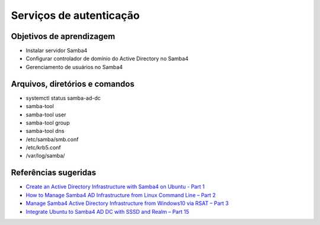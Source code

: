 Serviços de autenticação
========================

Objetivos de aprendizagem
-------------------------

* Instalar servidor Samba4
* Configurar controlador de domínio do Active Directory no Samba4
* Gerenciamento de usuários no Samba4

Arquivos, diretórios e comandos
--------------------------------
* systemctl status samba-ad-dc
* samba-tool
* samba-tool user
* samba-tool group
* samba-tool dns
* /etc/samba/smb.conf
* /etc/krb5.conf
* /var/log/samba/

Referências sugeridas
---------------------

* `Create an Active Directory Infrastructure with Samba4 on Ubuntu - Part 1 <https://www.tecmint.com/install-samba4-active-directory-ubuntu/>`_
* `How to Manage Samba4 AD Infrastructure from Linux Command Line – Part 2 <https://www.tecmint.com/manage-samba4-active-directory-linux-command-line/>`_
* `Manage Samba4 Active Directory Infrastructure from Windows10 via RSAT – Part 3  <https://www.tecmint.com/manage-samba4-dns-group-policy-from-windows/>`_
* `Integrate Ubuntu to Samba4 AD DC with SSSD and Realm – Part 15 <https://www.tecmint.com/integrate-ubuntu-to-samba4-ad-dc-with-sssd-and-realm/>`_

